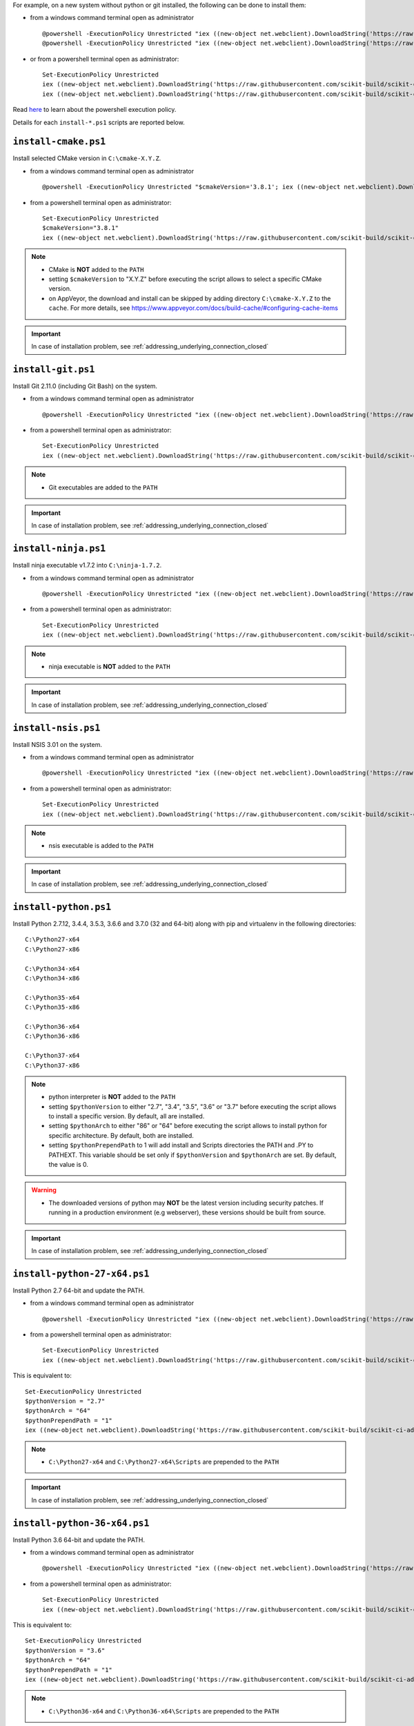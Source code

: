 For example, on a new system without python or git installed, the following can be done to
install them:

* from a windows command terminal open as administrator ::

    @powershell -ExecutionPolicy Unrestricted "iex ((new-object net.webclient).DownloadString('https://raw.githubusercontent.com/scikit-build/scikit-ci-addons/master/windows/install-python-36-x64.ps1'))"
    @powershell -ExecutionPolicy Unrestricted "iex ((new-object net.webclient).DownloadString('https://raw.githubusercontent.com/scikit-build/scikit-ci-addons/master/windows/install-git.ps1'))"


* or from a powershell terminal open as administrator: ::

    Set-ExecutionPolicy Unrestricted
    iex ((new-object net.webclient).DownloadString('https://raw.githubusercontent.com/scikit-build/scikit-ci-addons/master/windows/install-python-36-x64.ps1'))
    iex ((new-object net.webclient).DownloadString('https://raw.githubusercontent.com/scikit-build/scikit-ci-addons/master/windows/install-git.ps1'))


Read `here <https://technet.microsoft.com/en-us/library/ee176961.aspx>`_ to learn about the
powershell execution policy.

Details for each ``install-*.ps1`` scripts are reported below.


``install-cmake.ps1``
^^^^^^^^^^^^^^^^^^^^^

Install selected CMake version in ``C:\cmake-X.Y.Z``.

* from a windows command terminal open as administrator ::

    @powershell -ExecutionPolicy Unrestricted "$cmakeVersion='3.8.1'; iex ((new-object net.webclient).DownloadString('https://raw.githubusercontent.com/scikit-build/scikit-ci-addons/master/windows/install-cmake.ps1'))"


* from a powershell terminal open as administrator: ::

    Set-ExecutionPolicy Unrestricted
    $cmakeVersion="3.8.1"
    iex ((new-object net.webclient).DownloadString('https://raw.githubusercontent.com/scikit-build/scikit-ci-addons/master/windows/install-cmake.ps1'))

.. note::

    - CMake is **NOT** added to the ``PATH``
    - setting ``$cmakeVersion`` to "X.Y.Z" before executing the script allows to select a specific CMake version.
    - on AppVeyor, the download and install can be skipped by adding directory ``C:\cmake-X.Y.Z`` to the ``cache``. For more details, see https://www.appveyor.com/docs/build-cache/#configuring-cache-items

.. important:: In case of installation problem, see :ref:`addressing_underlying_connection_closed`


``install-git.ps1``
^^^^^^^^^^^^^^^^^^^

Install Git 2.11.0 (including Git Bash) on the system.

* from a windows command terminal open as administrator ::

    @powershell -ExecutionPolicy Unrestricted "iex ((new-object net.webclient).DownloadString('https://raw.githubusercontent.com/scikit-build/scikit-ci-addons/master/windows/install-git.ps1'))"


* from a powershell terminal open as administrator: ::

    Set-ExecutionPolicy Unrestricted
    iex ((new-object net.webclient).DownloadString('https://raw.githubusercontent.com/scikit-build/scikit-ci-addons/master/windows/install-git.ps1'))


.. note::

    - Git executables are added to the ``PATH``

.. important:: In case of installation problem, see :ref:`addressing_underlying_connection_closed`

``install-ninja.ps1``
^^^^^^^^^^^^^^^^^^^^^

Install ninja executable v1.7.2 into ``C:\ninja-1.7.2``.

* from a windows command terminal open as administrator ::

    @powershell -ExecutionPolicy Unrestricted "iex ((new-object net.webclient).DownloadString('https://raw.githubusercontent.com/scikit-build/scikit-ci-addons/master/windows/install-ninja.ps1'))"


* from a powershell terminal open as administrator: ::

    Set-ExecutionPolicy Unrestricted
    iex ((new-object net.webclient).DownloadString('https://raw.githubusercontent.com/scikit-build/scikit-ci-addons/master/windows/install-ninja.ps1'))


.. note::

    - ninja executable is **NOT** added to the ``PATH``

.. important:: In case of installation problem, see :ref:`addressing_underlying_connection_closed`


``install-nsis.ps1``
^^^^^^^^^^^^^^^^^^^^

Install NSIS 3.01 on the system.

* from a windows command terminal open as administrator ::

    @powershell -ExecutionPolicy Unrestricted "iex ((new-object net.webclient).DownloadString('https://raw.githubusercontent.com/scikit-build/scikit-ci-addons/master/windows/install-nsis.ps1'))"


* from a powershell terminal open as administrator: ::

    Set-ExecutionPolicy Unrestricted
    iex ((new-object net.webclient).DownloadString('https://raw.githubusercontent.com/scikit-build/scikit-ci-addons/master/windows/install-nsis.ps1'))


.. note::

    - nsis executable is added to the ``PATH``

.. important:: In case of installation problem, see :ref:`addressing_underlying_connection_closed`


``install-python.ps1``
^^^^^^^^^^^^^^^^^^^^^^

Install Python 2.7.12, 3.4.4, 3.5.3, 3.6.6 and 3.7.0 (32 and 64-bit) along with pip and virtualenv
in the following directories: ::

    C:\Python27-x64
    C:\Python27-x86

    C:\Python34-x64
    C:\Python34-x86

    C:\Python35-x64
    C:\Python35-x86

    C:\Python36-x64
    C:\Python36-x86

    C:\Python37-x64
    C:\Python37-x86

.. note::
    - python interpreter is **NOT** added to the ``PATH``
    - setting ``$pythonVersion`` to either "2.7", "3.4", "3.5", "3.6" or "3.7" before executing the script allows
      to install a specific version. By default, all are installed.
    - setting ``$pythonArch`` to either "86" or "64" before executing the script allows
      to install python for specific architecture. By default, both are installed.
    - setting ``$pythonPrependPath`` to 1 will add install and Scripts directories the PATH and .PY to PATHEXT. This
      variable should be set only if ``$pythonVersion`` and ``$pythonArch`` are set. By default, the value is 0.

.. warning::
    - The downloaded versions of python may **NOT** be the latest version including security patches.
      If running in a production environment (e.g webserver), these versions should be built from source.

.. important:: In case of installation problem, see :ref:`addressing_underlying_connection_closed`


``install-python-27-x64.ps1``
^^^^^^^^^^^^^^^^^^^^^^^^^^^^^

Install Python 2.7 64-bit and update the PATH.

* from a windows command terminal open as administrator ::

    @powershell -ExecutionPolicy Unrestricted "iex ((new-object net.webclient).DownloadString('https://raw.githubusercontent.com/scikit-build/scikit-ci-addons/master/windows/install-python-27-x64.ps1'))"


* from a powershell terminal open as administrator: ::

    Set-ExecutionPolicy Unrestricted
    iex ((new-object net.webclient).DownloadString('https://raw.githubusercontent.com/scikit-build/scikit-ci-addons/master/windows/install-python-27-x64.ps1'))


This is equivalent to: ::

    Set-ExecutionPolicy Unrestricted
    $pythonVersion = "2.7"
    $pythonArch = "64"
    $pythonPrependPath = "1"
    iex ((new-object net.webclient).DownloadString('https://raw.githubusercontent.com/scikit-build/scikit-ci-addons/master/windows/install-python.ps1'))

.. note::

    - ``C:\Python27-x64`` and ``C:\Python27-x64\Scripts`` are prepended to the ``PATH``

.. important:: In case of installation problem, see :ref:`addressing_underlying_connection_closed`


``install-python-36-x64.ps1``
^^^^^^^^^^^^^^^^^^^^^^^^^^^^^

Install Python 3.6 64-bit and update the PATH.

* from a windows command terminal open as administrator ::

    @powershell -ExecutionPolicy Unrestricted "iex ((new-object net.webclient).DownloadString('https://raw.githubusercontent.com/scikit-build/scikit-ci-addons/master/windows/install-python-36-x64.ps1'))"


* from a powershell terminal open as administrator: ::

    Set-ExecutionPolicy Unrestricted
    iex ((new-object net.webclient).DownloadString('https://raw.githubusercontent.com/scikit-build/scikit-ci-addons/master/windows/install-python-36-x64.ps1'))


This is equivalent to: ::

    Set-ExecutionPolicy Unrestricted
    $pythonVersion = "3.6"
    $pythonArch = "64"
    $pythonPrependPath = "1"
    iex ((new-object net.webclient).DownloadString('https://raw.githubusercontent.com/scikit-build/scikit-ci-addons/master/windows/install-python.ps1'))

.. note::

    - ``C:\Python36-x64`` and ``C:\Python36-x64\Scripts`` are prepended to the ``PATH``

.. important:: In case of installation problem, see :ref:`addressing_underlying_connection_closed`


``install-svn.ps1``
^^^^^^^^^^^^^^^^^^^^

Install `Slik SVN <https://sliksvn.com/download/>`_ 1.9.5 in the following directory: ::

    C:\SlikSvn


* from a windows command terminal open as administrator ::

    @powershell -ExecutionPolicy Unrestricted "iex ((new-object net.webclient).DownloadString('https://raw.githubusercontent.com/scikit-build/scikit-ci-addons/master/windows/install-svn.ps1'))"


* from a powershell terminal open as administrator: ::

    Set-ExecutionPolicy Unrestricted
    iex ((new-object net.webclient).DownloadString('https://raw.githubusercontent.com/scikit-build/scikit-ci-addons/master/windows/install-svn.ps1'))


.. note::

    - svn executable is added to the ``PATH``

.. important:: In case of installation problem, see :ref:`addressing_underlying_connection_closed`


``install-utils.ps1``
^^^^^^^^^^^^^^^^^^^^^

This script is automatically included (and downloaded if needed) by the other addons, it
provides convenience functions useful to download and install programs:


  ``Always-Download-File($url, $file)``:

    Systematically download `$url` into `$file`.


  ``Download-File($url, $file)``:

    If file is not found, download `$url` into `$file`.


  ``Download-URL($url, $downloadDir)``:

    Download `$url` into `$downloadDir`. The filename is extracted from `$url`.


  ``Install-MSI($fileName, $downloadDir, $targetDir)``:

    Programatically install MSI installers `$downloadDir\$fileName`
    into `$targetDir`. The package is installed for all users.


  ``Which($progName)``

    Search for `$progName` in the ``PATH`` and return its full path.


  ``Download-7zip($downloadDir)``:

    If not found, download 7zip executable ``7za.exe`` into `$downloadDir`. The function
    returns the full path to the executable.


  ``Always-Extract-Zip($filePath, $destDir)``:

    Systematically extract zip file `$filePath` into `$destDir` using
    7zip. If 7zip executable ``7za.exe`` is not found in `$downloadDir`, it is downloaded
    using function ``Download-7zip``.


  ``Extract-Zip($filePath, $destDir)``:

    Extract zip file into `$destDir` only if `$destDir` does not exist.


.. _addressing_underlying_connection_closed:

Addressing "The underlying connection was closed" error
^^^^^^^^^^^^^^^^^^^^^^^^^^^^^^^^^^^^^^^^^^^^^^^^^^^^^^^

::

    PS C:\Users\dashboard> iex ((new-object net.webclient).DownloadString('https://raw.githubusercontent.com/scikit-build/scikit-ci-addons/master/windows/install-python.ps1'))

    Error: 0
    Description: The underlying connection was closed: An unexpected error occurred on a receive.


As explained the `chololatey documentation <https://github.com/chocolatey/choco/wiki/Installation#installing-with-restricted-tls>`_,
this most likely happens because the build script is attempting to download from a server that needs to use TLS 1.1 or
TLS 1.2 and has restricted the use of TLS 1.0 and SSL v3.

The first things to try is to use the following snippet replacing ``https://file/to/download`` with
the appropriate value::

    $securityProtocolSettingsOriginal = [System.Net.ServicePointManager]::SecurityProtocol

    try {
        # Set TLS 1.2 (3072), then TLS 1.1 (768), then TLS 1.0 (192), finally SSL 3.0 (48)
        # Use integers because the enumeration values for TLS 1.2 and TLS 1.1 won't
        # exist in .NET 4.0, even though they are addressable if .NET 4.5+ is
        # installed (.NET 4.5 is an in-place upgrade).
        [System.Net.ServicePointManager]::SecurityProtocol = 3072 -bor 768 -bor 192 -bor 48
    } catch {
        Write-Warning 'Unable to set PowerShell to use TLS 1.2 and TLS 1.1 due to old .NET Framework installed. If you see underlying connection closed or trust errors, you may need to upgrade to .NET Framework 4.5 and PowerShell v3'
    }

    iex ((new-object net.webclient).DownloadString('https://file/to/download'))

    [System.Net.ServicePointManager]::SecurityProtocol = $securityProtocolSettingsOriginal


If that does not address the problem, you should update the version of `.NET` installed and install
a newer version of PowerShell:

* https://en.wikipedia.org/wiki/.NET_Framework_version_history#Overview
* https://social.technet.microsoft.com/wiki/contents/articles/21016.how-to-install-windows-powershell-4-0.aspx
